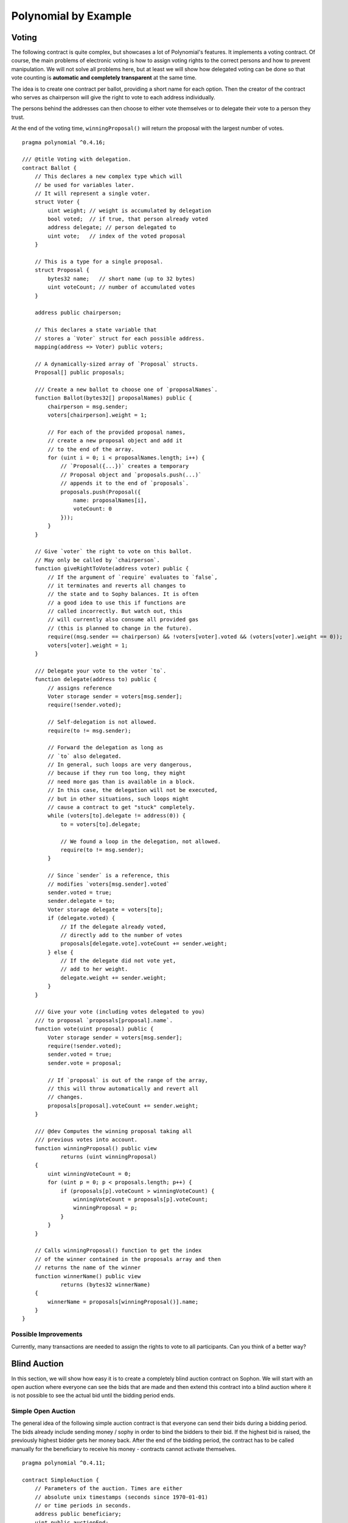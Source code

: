 ###################
Polynomial by Example
###################

.. index:: voting, ballot

.. _voting:

******
Voting
******

The following contract is quite complex, but showcases
a lot of Polynomial's features. It implements a voting
contract. Of course, the main problems of electronic
voting is how to assign voting rights to the correct
persons and how to prevent manipulation. We will not
solve all problems here, but at least we will show
how delegated voting can be done so that vote counting
is **automatic and completely transparent** at the
same time.

The idea is to create one contract per ballot,
providing a short name for each option.
Then the creator of the contract who serves as
chairperson will give the right to vote to each
address individually.

The persons behind the addresses can then choose
to either vote themselves or to delegate their
vote to a person they trust.

At the end of the voting time, ``winningProposal()``
will return the proposal with the largest number
of votes.

::

    pragma polynomial ^0.4.16;

    /// @title Voting with delegation.
    contract Ballot {
        // This declares a new complex type which will
        // be used for variables later.
        // It will represent a single voter.
        struct Voter {
            uint weight; // weight is accumulated by delegation
            bool voted;  // if true, that person already voted
            address delegate; // person delegated to
            uint vote;   // index of the voted proposal
        }

        // This is a type for a single proposal.
        struct Proposal {
            bytes32 name;   // short name (up to 32 bytes)
            uint voteCount; // number of accumulated votes
        }

        address public chairperson;

        // This declares a state variable that
        // stores a `Voter` struct for each possible address.
        mapping(address => Voter) public voters;

        // A dynamically-sized array of `Proposal` structs.
        Proposal[] public proposals;

        /// Create a new ballot to choose one of `proposalNames`.
        function Ballot(bytes32[] proposalNames) public {
            chairperson = msg.sender;
            voters[chairperson].weight = 1;

            // For each of the provided proposal names,
            // create a new proposal object and add it
            // to the end of the array.
            for (uint i = 0; i < proposalNames.length; i++) {
                // `Proposal({...})` creates a temporary
                // Proposal object and `proposals.push(...)`
                // appends it to the end of `proposals`.
                proposals.push(Proposal({
                    name: proposalNames[i],
                    voteCount: 0
                }));
            }
        }

        // Give `voter` the right to vote on this ballot.
        // May only be called by `chairperson`.
        function giveRightToVote(address voter) public {
            // If the argument of `require` evaluates to `false`,
            // it terminates and reverts all changes to
            // the state and to Sophy balances. It is often
            // a good idea to use this if functions are
            // called incorrectly. But watch out, this
            // will currently also consume all provided gas
            // (this is planned to change in the future).
            require((msg.sender == chairperson) && !voters[voter].voted && (voters[voter].weight == 0));
            voters[voter].weight = 1;
        }

        /// Delegate your vote to the voter `to`.
        function delegate(address to) public {
            // assigns reference
            Voter storage sender = voters[msg.sender];
            require(!sender.voted);

            // Self-delegation is not allowed.
            require(to != msg.sender);

            // Forward the delegation as long as
            // `to` also delegated.
            // In general, such loops are very dangerous,
            // because if they run too long, they might
            // need more gas than is available in a block.
            // In this case, the delegation will not be executed,
            // but in other situations, such loops might
            // cause a contract to get "stuck" completely.
            while (voters[to].delegate != address(0)) {
                to = voters[to].delegate;

                // We found a loop in the delegation, not allowed.
                require(to != msg.sender);
            }

            // Since `sender` is a reference, this
            // modifies `voters[msg.sender].voted`
            sender.voted = true;
            sender.delegate = to;
            Voter storage delegate = voters[to];
            if (delegate.voted) {
                // If the delegate already voted,
                // directly add to the number of votes
                proposals[delegate.vote].voteCount += sender.weight;
            } else {
                // If the delegate did not vote yet,
                // add to her weight.
                delegate.weight += sender.weight;
            }
        }

        /// Give your vote (including votes delegated to you)
        /// to proposal `proposals[proposal].name`.
        function vote(uint proposal) public {
            Voter storage sender = voters[msg.sender];
            require(!sender.voted);
            sender.voted = true;
            sender.vote = proposal;

            // If `proposal` is out of the range of the array,
            // this will throw automatically and revert all
            // changes.
            proposals[proposal].voteCount += sender.weight;
        }

        /// @dev Computes the winning proposal taking all
        /// previous votes into account.
        function winningProposal() public view
                returns (uint winningProposal)
        {
            uint winningVoteCount = 0;
            for (uint p = 0; p < proposals.length; p++) {
                if (proposals[p].voteCount > winningVoteCount) {
                    winningVoteCount = proposals[p].voteCount;
                    winningProposal = p;
                }
            }
        }

        // Calls winningProposal() function to get the index
        // of the winner contained in the proposals array and then
        // returns the name of the winner
        function winnerName() public view
                returns (bytes32 winnerName)
        {
            winnerName = proposals[winningProposal()].name;
        }
    }

Possible Improvements
=====================

Currently, many transactions are needed to assign the rights
to vote to all participants. Can you think of a better way?

.. index:: auction;blind, auction;open, blind auction, open auction

*************
Blind Auction
*************

In this section, we will show how easy it is to create a
completely blind auction contract on Sophon.
We will start with an open auction where everyone
can see the bids that are made and then extend this
contract into a blind auction where it is not
possible to see the actual bid until the bidding
period ends.

.. _simple_auction:

Simple Open Auction
===================

The general idea of the following simple auction contract
is that everyone can send their bids during
a bidding period. The bids already include sending
money / sophy in order to bind the bidders to their
bid. If the highest bid is raised, the previously
highest bidder gets her money back.
After the end of the bidding period, the
contract has to be called manually for the
beneficiary to receive his money - contracts cannot
activate themselves.

::

    pragma polynomial ^0.4.11;

    contract SimpleAuction {
        // Parameters of the auction. Times are either
        // absolute unix timestamps (seconds since 1970-01-01)
        // or time periods in seconds.
        address public beneficiary;
        uint public auctionEnd;

        // Current state of the auction.
        address public highestBidder;
        uint public highestBid;

        // Allowed withdrawals of previous bids
        mapping(address => uint) pendingReturns;

        // Set to true at the end, disallows any change
        bool ended;

        // Events that will be fired on changes.
        event HighestBidIncreased(address bidder, uint amount);
        event AuctionEnded(address winner, uint amount);

        // The following is a so-called natspec comment,
        // recognizable by the three slashes.
        // It will be shown when the user is asked to
        // confirm a transaction.

        /// Create a simple auction with `_biddingTime`
        /// seconds bidding time on behalf of the
        /// beneficiary address `_beneficiary`.
        function SimpleAuction(
            uint _biddingTime,
            address _beneficiary
        ) public {
            beneficiary = _beneficiary;
            auctionEnd = now + _biddingTime;
        }

        /// Bid on the auction with the value sent
        /// together with this transaction.
        /// The value will only be refunded if the
        /// auction is not won.
        function bid() public payable {
            // No arguments are necessary, all
            // information is already part of
            // the transaction. The keyword payable
            // is required for the function to
            // be able to receive Sophy.

            // Revert the call if the bidding
            // period is over.
            require(now <= auctionEnd);

            // If the bid is not higher, send the
            // money back.
            require(msg.value > highestBid);

            if (highestBidder != 0) {
                // Sending back the money by simply using
                // highestBidder.send(highestBid) is a security risk
                // because it could execute an untrusted contract.
                // It is always safer to let the recipients
                // withdraw their money themselves.
                pendingReturns[highestBidder] += highestBid;
            }
            highestBidder = msg.sender;
            highestBid = msg.value;
            HighestBidIncreased(msg.sender, msg.value);
        }

        /// Withdraw a bid that was overbid.
        function withdraw() public returns (bool) {
            uint amount = pendingReturns[msg.sender];
            if (amount > 0) {
                // It is important to set this to zero because the recipient
                // can call this function again as part of the receiving call
                // before `send` returns.
                pendingReturns[msg.sender] = 0;

                if (!msg.sender.send(amount)) {
                    // No need to call throw here, just reset the amount owing
                    pendingReturns[msg.sender] = amount;
                    return false;
                }
            }
            return true;
        }

        /// End the auction and send the highest bid
        /// to the beneficiary.
        function auctionEnd() public {
            // It is a good guideline to structure functions that interact
            // with other contracts (i.e. they call functions or send Sophy)
            // into three phases:
            // 1. checking conditions
            // 2. performing actions (potentially changing conditions)
            // 3. interacting with other contracts
            // If these phases are mixed up, the other contract could call
            // back into the current contract and modify the state or cause
            // effects (sophy payout) to be performed multiple times.
            // If functions called internally include interaction with external
            // contracts, they also have to be considered interaction with
            // external contracts.

            // 1. Conditions
            require(now >= auctionEnd); // auction did not yet end
            require(!ended); // this function has already been called

            // 2. Effects
            ended = true;
            AuctionEnded(highestBidder, highestBid);

            // 3. Interaction
            beneficiary.transfer(highestBid);
        }
    }

Blind Auction
=============

The previous open auction is extended to a blind auction
in the following. The advantage of a blind auction is
that there is no time pressure towards the end of
the bidding period. Creating a blind auction on a
transparent computing platform might sound like a
contradiction, but cryptography comes to the rescue.

During the **bidding period**, a bidder does not
actually send her bid, but only a hashed version of it.
Since it is currently considered practically impossible
to find two (sufficiently long) values whose hash
values are equal, the bidder commits to the bid by that.
After the end of the bidding period, the bidders have
to reveal their bids: They send their values
unencrypted and the contract checks that the hash value
is the same as the one provided during the bidding period.

Another challenge is how to make the auction
**binding and blind** at the same time: The only way to
prevent the bidder from just not sending the money
after he won the auction is to make her send it
together with the bid. Since value transfers cannot
be blinded in Sophon, anyone can see the value.

The following contract solves this problem by
accepting any value that is larger than the highest
bid. Since this can of course only be checked during
the reveal phase, some bids might be **invalid**, and
this is on purpose (it even provides an explicit
flag to place invalid bids with high value transfers):
Bidders can confuse competition by placing several
high or low invalid bids.


::

    pragma polynomial ^0.4.11;

    contract BlindAuction {
        struct Bid {
            bytes32 blindedBid;
            uint deposit;
        }

        address public beneficiary;
        uint public biddingEnd;
        uint public revealEnd;
        bool public ended;

        mapping(address => Bid[]) public bids;

        address public highestBidder;
        uint public highestBid;

        // Allowed withdrawals of previous bids
        mapping(address => uint) pendingReturns;

        event AuctionEnded(address winner, uint highestBid);

        /// Modifiers are a convenient way to validate inputs to
        /// functions. `onlyBefore` is applied to `bid` below:
        /// The new function body is the modifier's body where
        /// `_` is replaced by the old function body.
        modifier onlyBefore(uint _time) { require(now < _time); _; }
        modifier onlyAfter(uint _time) { require(now > _time); _; }

        function BlindAuction(
            uint _biddingTime,
            uint _revealTime,
            address _beneficiary
        ) public {
            beneficiary = _beneficiary;
            biddingEnd = now + _biddingTime;
            revealEnd = biddingEnd + _revealTime;
        }

        /// Place a blinded bid with `_blindedBid` = keccak256(value,
        /// fake, secret).
        /// The sent sophy is only refunded if the bid is correctly
        /// revealed in the revealing phase. The bid is valid if the
        /// sophy sent together with the bid is at least "value" and
        /// "fake" is not true. Setting "fake" to true and sending
        /// not the exact amount are ways to hide the real bid but
        /// still make the required deposit. The same address can
        /// place multiple bids.
        function bid(bytes32 _blindedBid)
            public
            payable
            onlyBefore(biddingEnd)
        {
            bids[msg.sender].push(Bid({
                blindedBid: _blindedBid,
                deposit: msg.value
            }));
        }

        /// Reveal your blinded bids. You will get a refund for all
        /// correctly blinded invalid bids and for all bids except for
        /// the totally highest.
        function reveal(
            uint[] _values,
            bool[] _fake,
            bytes32[] _secret
        )
            public
            onlyAfter(biddingEnd)
            onlyBefore(revealEnd)
        {
            uint length = bids[msg.sender].length;
            require(_values.length == length);
            require(_fake.length == length);
            require(_secret.length == length);

            uint refund;
            for (uint i = 0; i < length; i++) {
                var bid = bids[msg.sender][i];
                var (value, fake, secret) =
                        (_values[i], _fake[i], _secret[i]);
                if (bid.blindedBid != keccak256(value, fake, secret)) {
                    // Bid was not actually revealed.
                    // Do not refund deposit.
                    continue;
                }
                refund += bid.deposit;
                if (!fake && bid.deposit >= value) {
                    if (placeBid(msg.sender, value))
                        refund -= value;
                }
                // Make it impossible for the sender to re-claim
                // the same deposit.
                bid.blindedBid = bytes32(0);
            }
            msg.sender.transfer(refund);
        }

        // This is an "internal" function which means that it
        // can only be called from the contract itself (or from
        // derived contracts).
        function placeBid(address bidder, uint value) internal
                returns (bool success)
        {
            if (value <= highestBid) {
                return false;
            }
            if (highestBidder != 0) {
                // Refund the previously highest bidder.
                pendingReturns[highestBidder] += highestBid;
            }
            highestBid = value;
            highestBidder = bidder;
            return true;
        }

        /// Withdraw a bid that was overbid.
        function withdraw() public {
            uint amount = pendingReturns[msg.sender];
            if (amount > 0) {
                // It is important to set this to zero because the recipient
                // can call this function again as part of the receiving call
                // before `transfer` returns (see the remark above about
                // conditions -> effects -> interaction).
                pendingReturns[msg.sender] = 0;

                msg.sender.transfer(amount);
            }
        }

        /// End the auction and send the highest bid
        /// to the beneficiary.
        function auctionEnd()
            public
            onlyAfter(revealEnd)
        {
            require(!ended);
            AuctionEnded(highestBidder, highestBid);
            ended = true;
            beneficiary.transfer(highestBid);
        }
    }


.. index:: purchase, remote purchase, escrow

********************
Safe Remote Purchase
********************

::

    pragma polynomial ^0.4.11;

    contract Purchase {
        uint public value;
        address public seller;
        address public buyer;
        enum State { Created, Locked, Inactive }
        State public state;

        // Ensure that `msg.value` is an even number.
        // Division will truncate if it is an odd number.
        // Check via multiplication that it wasn't an odd number.
        function Purchase() public payable {
            seller = msg.sender;
            value = msg.value / 2;
            require((2 * value) == msg.value);
        }

        modifier condition(bool _condition) {
            require(_condition);
            _;
        }

        modifier onlyBuyer() {
            require(msg.sender == buyer);
            _;
        }

        modifier onlySeller() {
            require(msg.sender == seller);
            _;
        }

        modifier inState(State _state) {
            require(state == _state);
            _;
        }

        event Aborted();
        event PurchaseConfirmed();
        event ItemReceived();

        /// Abort the purchase and reclaim the sophy.
        /// Can only be called by the seller before
        /// the contract is locked.
        function abort()
            public
            onlySeller
            inState(State.Created)
        {
            Aborted();
            state = State.Inactive;
            seller.transfer(this.balance);
        }

        /// Confirm the purchase as buyer.
        /// Transaction has to include `2 * value` sophy.
        /// The sophy will be locked until confirmReceived
        /// is called.
        function confirmPurchase()
            public
            inState(State.Created)
            condition(msg.value == (2 * value))
            payable
        {
            PurchaseConfirmed();
            buyer = msg.sender;
            state = State.Locked;
        }

        /// Confirm that you (the buyer) received the item.
        /// This will release the locked sophy.
        function confirmReceived()
            public
            onlyBuyer
            inState(State.Locked)
        {
            ItemReceived();
            // It is important to change the state first because
            // otherwise, the contracts called using `send` below
            // can call in again here.
            state = State.Inactive;

            // NOTE: This actually allows both the buyer and the seller to
            // block the refund - the withdraw pattern should be used.

            buyer.transfer(value);
            seller.transfer(this.balance);
        }
    }

********************
Micropayment Channel
********************

To be written.
